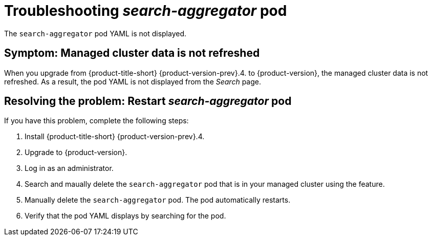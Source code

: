 [#troubleshooting-search-aggregator-pod]
= Troubleshooting _search-aggregator_ pod

The `search-aggregator` pod YAML is not displayed. 

[#symptom-managed-cluster-data]
== Symptom: Managed cluster data is not refreshed

When you upgrade from {product-title-short} {product-version-prev}.4. to {product-version}, the managed cluster data is not refreshed. As a result, the pod YAML is not displayed from the _Search_ page.

[#resolving-grafana-explorer-gateway-timeout]
== Resolving the problem: Restart _search-aggregator_ pod

If you have this problem, complete the following steps:

. Install {product-title-short} {product-version-prev}.4.
. Upgrade to {product-version}.
. Log in as an administrator.
. Search and maually delete the `search-aggregator` pod that is in your managed cluster using the  feature.
. Manually delete the `search-aggregator` pod. The pod automatically restarts.
. Verify that the pod YAML displays by searching for the pod. 